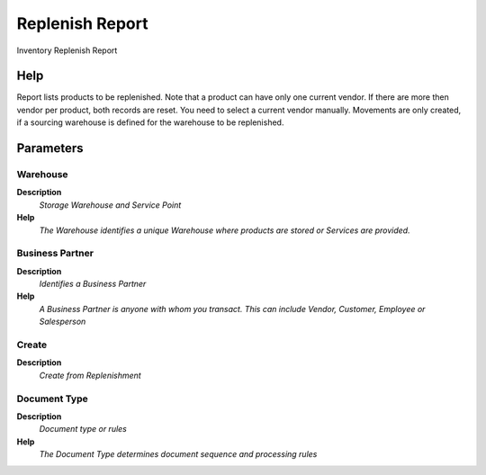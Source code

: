 
.. _functional-guide/process/rv_t_replenish:

================
Replenish Report
================

Inventory Replenish Report

Help
====
Report lists products to be replenished. Note that a product can have only one current vendor. If there are more then vendor per product, both records are reset.  You need to select a current vendor manually.
Movements are only created, if a sourcing warehouse is defined for the warehouse to be replenished.

Parameters
==========

Warehouse
---------
\ **Description**\ 
 \ *Storage Warehouse and Service Point*\ 
\ **Help**\ 
 \ *The Warehouse identifies a unique Warehouse where products are stored or Services are provided.*\ 

Business Partner
----------------
\ **Description**\ 
 \ *Identifies a Business Partner*\ 
\ **Help**\ 
 \ *A Business Partner is anyone with whom you transact.  This can include Vendor, Customer, Employee or Salesperson*\ 

Create
------
\ **Description**\ 
 \ *Create from Replenishment*\ 

Document Type
-------------
\ **Description**\ 
 \ *Document type or rules*\ 
\ **Help**\ 
 \ *The Document Type determines document sequence and processing rules*\ 

